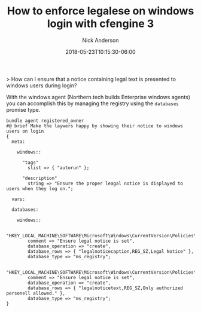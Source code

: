 #+Title: How to enforce legalese on windows login with cfengine 3
#+AUTHOR: Nick Anderson
#+DATE: 2018-05-23T10:15:30-06:00
#+TAGS: cfengine
#+DRAFT: false

> How can I ensure that a notice containing legal text is presented to windows users during login?

With the windows agent (Northern.tech builds Enterprise windows agents) you can
accomplish this by managing the registry using the =databases= promise type.


#+BEGIN_SRC cfengine3 :tangle ./services/autorun/windows-owner.cf
  bundle agent registered_owner
  #@ brief Make the laywers happy by showing their notice to windows users on login
  {
    meta:

      windows::

        "tags"
          slist => { "autorun" };

        "description"
          string => "Ensure the proper leagal notice is displayed to users when they log on.";

    vars:

    databases:

      windows::
      
          "HKEY_LOCAL_MACHINE\SOFTWARE\Microsoft\Windows\CurrentVersion\Policies\System"
          comment => "Ensure legal notice is set",
          database_operation => "create",
          database_rows => { "legalnoticecaption,REG_SZ,Legal Notice" },
          database_type => "ms_registry";

          "HKEY_LOCAL_MACHINE\SOFTWARE\Microsoft\Windows\CurrentVersion\Policies\System"
          comment => "Ensure legal notice is set",
          database_operation => "create",
          database_rows => { "legalnoticetext,REG_SZ,Only authorized personell allowed." },
          database_type => "ms_registry";
  }
#+END_SRC
